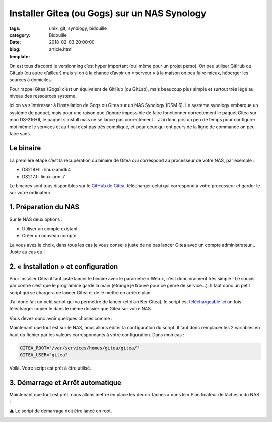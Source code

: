 Installer Gitea (ou Gogs) sur un NAS Synology
#############################################

:tags: unix, git, synology, bidouille
:category: Bidouille
:date: 2018-02-03 20:00:00
:blog:
:template: article.html

On est tous d’accord le versionning c’est hyper important (oui même pour un projet perso). On peu utiliser GitHub ou GitLab (ou autre d’ailleur) mais si on à la chance d’avoir un « serveur » à la maison on peu faire mieux, héberger les sources à domiciles.

Pour rappel Gitea (Gogs) c’est un équivalent de GitHub (ou GitLab), mais beaucoup plus simple et surtout très légé au niveau des ressources système.

Ici on va s’intéresser à l’installation de Gogs ou Gitea sur un NAS Synology (DSM 6). Le système synology embarque un système de paquet, mais pour une raison que j’ignore impossible de faire fonctionner correctement le paquet Gitea sur mon DS-216+II, le paquet s’install mais ne se lance pas correctement… J’ai donc pris un peu de temps pour configurer moi même le services et au final c’est pas très compliqué, et pour ceux qui ont peurs de la ligne de commande on peu faire sans.

Le binaire
----------

La première étape c’est la récupération du binaire de Gitea qui correspond au processeur de votre NAS, par exemple :

- DS218+II : linux-amd64
- DS217J : linux-arm-7

Le binaires sont tous disponibles sur le `GitHub de Gitea <https://github.com/go-gitea/gitea/releases>`_, télécharger celui qui correspond à votre processeur et garder le sur votre ordinateur.

1. Préparation du NAS
---------------------

Sur le NAS deux options :

- Utiliser un compte existant.
- Créer un nouveau compte.

La vous avez le choix, dans tous les cas je vous conseils juste de ne pas lancer Gitea avec un compte administrateur… Juste au cas ou !

2. « Installation » et configuration
-------------------------------------

Pour installer Gitea il faut juste lancer le binaire avec le paramètre « Web », c’est donc vraiment très simple ! Le soucis par contre c’est que le programme garde la main (étrange je trouve pour ce genre de service…). Il faut donc un petit script qui se chargera de lancer Gitea et de le mettre en arrière plan.

J’ai donc fait un petit script qui va permettre de lancer (et d’arrêter Gitea), le script est `téléchargeable ici <https://raw.githubusercontent.com/c4software/dotfiles/master/gitea/startup_gitea.sh>`_ un fois télécharger copier le dans le même dossier que Gitea sur votre NAS.

Vous devez donc avoir quelques choses comme :

.. image:: https://raw.githubusercontent.com/c4software/dotfiles/master/gitea/images/structure.png

Maintenant que tout est sur le NAS, nous allons éditer la configuration du script. Il faut donc remplacer les 2 variables en haut du fichier par les valeurs correspondants à votre configuration. Dans mon cas :

.. code-block:: shell 

    GITEA_ROOT="/var/services/homes/gitea/gitea/"
    GITEA_USER="gitea"


Voilà. Votre script est prêt à être utilisé.

3. Démarrage et Arrêt automatique
----------------------------------

Maintenant que tout est prêt, nous allons mettre en place les deux « tâches » dans le « Planificateur de tâches » du NAS :

⚠️ Le script de démarrage doit être lancé en root.

.. image:: https://raw.githubusercontent.com/c4software/dotfiles/master/gitea/images/creation.png
.. image:: https://raw.githubusercontent.com/c4software/dotfiles/master/gitea/images/creation2.png
.. image:: https://raw.githubusercontent.com/c4software/dotfiles/master/gitea/images/creation3.png
